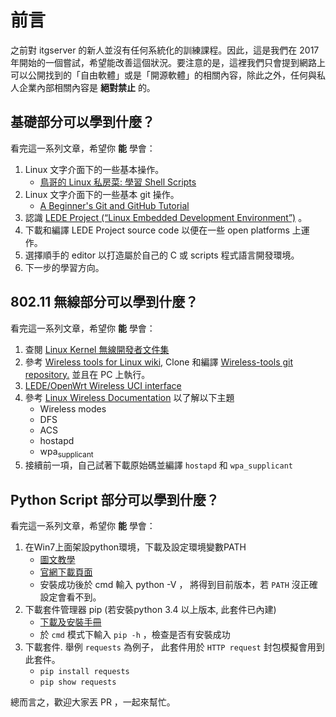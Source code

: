* 前言
之前對 itgserver 的新人並沒有任何系統化的訓練課程。因此，這是我們在 2017 年開始的一個嘗試，希望能改善這個狀況。要注意的是，這裡我們只會提到網路上可以公開找到的「自由軟體」或是「開源軟體」的相關內容，除此之外，任何與私人企業內部相關內容是 *絕對禁止* 的。

** 基礎部分可以學到什麼？
看完這一系列文章，希望你 *能* 學會：

  1. Linux 文字介面下的一些基本操作。
     - [[http://linux.vbird.org/linux_basic/0340bashshell-scripts.php][鳥哥的 Linux 私房菜: 學習 Shell Scripts]]
  2. Linux 文字介面下的一些基本 git 操作。
     - [[http://blog.udacity.com/2015/06/a-beginners-git-github-tutorial.html][A Beginner's Git and GitHub Tutorial]]
  3. 認識 [[https://lede-project.org/][LEDE Project (“Linux Embedded Development Environment”)]] 。
  4. 下載和編譯 LEDE Project source code 以便在一些 open platforms 上運作。
  5. 選擇順手的 editor 以打造屬於自己的 C 或 scripts 程式語言開發環境。
  6. 下一步的學習方向。

** 802.11 無線部分可以學到什麼？
看完這一系列文章，希望你 *能* 學會：

  1. 查閱 [[https://wireless.wiki.kernel.org/en/developers/documentation][Linux Kernel 無線開發者文件集]]
  2. 參考 [[https://hewlettpackard.github.io/wireless-tools/Tools.html][Wireless tools for Linux wiki,]] Clone 和編譯 [[https://github.com/HewlettPackard/wireless-tools.git][Wireless-tools git repository.]] 並且在 PC 上執行。
  3. [[https://wiki.openwrt.org/doc/uci/wireless][LEDE/OpenWrt Wireless UCI interface]]
  4. 參考 [[https://wireless.wiki.kernel.org/en/users/documentation][Linux Wireless Documentation]] 以了解以下主題
     - Wireless modes
     - DFS
     - ACS
     - hostapd
     - wpa_supplicant
  5. 接續前一項，自己試著下載原始碼並編譯 =hostapd= 和 =wpa_supplicant=

** Python Script 部分可以學到什麼？
看完這一系列文章，希望你 *能* 學會：

  1. 在Win7上面架設python環境，下載及設定環境變數PATH
     - [[http://ithelp.ithome.com.tw/articles/10156296][圖文教學]]
     - [[https://www.python.org/downloads/windows][官網下載頁面]]
     - 安裝成功後於 cmd 輸入 python -V ， 將得到目前版本，若 =PATH= 沒正確設定會看不到。
  2.  下載套件管理器 pip (若安裝python 3.4 以上版本, 此套件已內建)
     - [[https://pip.pypa.io/en/stable/installing/#do-i-need-to-install-pip][下載及安裝手冊]]
     - 於 =cmd= 模式下輸入 =pip -h= ，檢查是否有安裝成功
  3. 下載套件. 舉例 =requests= 為例子， 此套件用於 =HTTP request= 封包模擬會用到此套件。
     - =pip install requests=
     - =pip show requests=

總而言之，歡迎大家丟 PR ，一起來幫忙。

